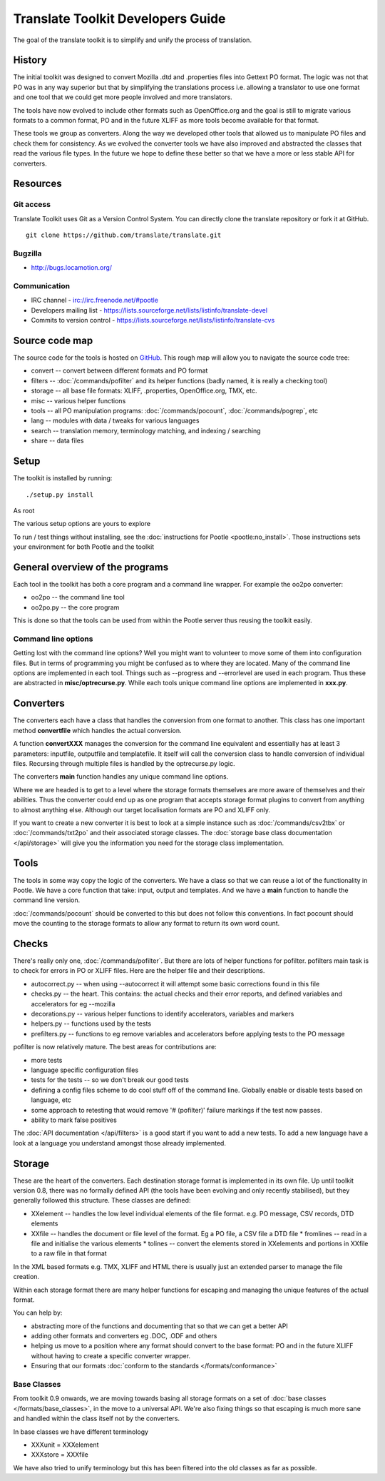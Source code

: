 
.. _translate_toolkit_developers_guide:

Translate Toolkit Developers Guide
**********************************

The goal of the translate toolkit is to simplify and unify the process of translation.

.. _developers#history:

History
=======

The initial toolkit was designed to convert Mozilla .dtd and .properties files into Gettext PO format.  The logic was not that PO was in any way superior but that by simplifying the translations process i.e. allowing a translator to use one format and one tool that we could get more people involved and more translators.

The tools have now evolved to include other formats such as OpenOffice.org and the goal is still to migrate various formats to a common format, PO and in the future XLIFF as more tools become available for that format.

These tools we group as converters.  Along the way we developed other tools that allowed us to manipulate PO files and check them for consistency.  As we evolved the converter tools we have also improved and abstracted the classes that read the various file types.  In the future we hope to define these better so that we have a more or less stable API for converters.

.. _developers#resources:

Resources
=========

.. _developers#git_access:

Git access
----------
Translate Toolkit uses Git as a Version Control System. You can directly clone the translate repository or fork it at GitHub.

::

  git clone https://github.com/translate/translate.git

.. _developers#bugzilla:

Bugzilla
--------

* http://bugs.locamotion.org/

.. _developers#communication:

Communication
-------------

* IRC channel - irc://irc.freenode.net/#pootle
* Developers mailing list - https://lists.sourceforge.net/lists/listinfo/translate-devel
* Commits to version control - https://lists.sourceforge.net/lists/listinfo/translate-cvs

.. _developers#source_code_map:

Source code map
===============

The source code for the tools is hosted on `GitHub <https://github.com/translate/translate>`_.  This rough map will allow you to navigate the source code tree:

* convert -- convert between different formats and PO format
* filters -- :doc:`/commands/pofilter` and its helper functions (badly named, it is really a checking tool)
* storage -- all base file formats: XLIFF, .properties, OpenOffice.org, TMX, etc.
* misc -- various helper functions
* tools -- all PO manipulation programs: :doc:`/commands/pocount`, :doc:`/commands/pogrep`, etc
* lang -- modules with data / tweaks for various languages
* search -- translation memory, terminology matching, and indexing / searching
* share -- data files

.. _developers#setup:

Setup
=====

The toolkit is installed by running::

  ./setup.py install

As root

The various setup options are yours to explore

To run / test things without installing, see the :doc:`instructions for Pootle <pootle:no_install>`. Those instructions sets your environment for both Pootle and the toolkit

.. _developers#general_overview_of_the_programs:

General overview of the programs
================================

Each tool in the toolkit has both a core program and a command line wrapper.  For example the oo2po converter:

* oo2po -- the command line tool
* oo2po.py -- the core program

This is done so that the tools can be used from within the Pootle server thus reusing the toolkit easily.

.. _developers#command_line_options:

Command line options
--------------------

Getting lost with the command line options?  Well you might want to volunteer to move some of them into configuration files.  But in terms of programming you might be confused as to where they are located.  Many of the command line options are implemented in each tool.  Things such as --progress and --errorlevel are used in each program.  Thus these are abstracted in **misc/optrecurse.py**.  While each tools unique command line options are implemented in **xxx.py**.

.. _developers#converters:

Converters
==========

The converters each have a class that handles the conversion from one format to another.  This class has one important method **convertfile** which handles the actual conversion.

A function **convertXXX** manages the conversion for the command line equivalent and essentially has at least 3 parameters: inputfile, outputfile and templatefile.  It itself will call the conversion class to handle conversion of individual files.  Recursing through multiple files is handled by the optrecurse.py logic.

The converters **main** function handles any unique command line options.

Where we are headed is to get to a level where the storage formats themselves are more aware of themselves and their abilities.  Thus the converter could end up as one program that accepts storage format plugins to convert from anything to almost anything else.  Although our target localisation formats are PO and XLIFF only.

If you want to create a new converter it is best to look at a simple instance such as :doc:`/commands/csv2tbx` or :doc:`/commands/txt2po` and their associated storage classes.  The :doc:`storage base class documentation </api/storage>` will give you the information you need for the storage class implementation.

.. _developers#tools:

Tools
=====

The tools in some way copy the logic of the converters.  We have a class so that we can reuse a lot of the functionality in Pootle.  We have a core function that take: input, output and templates.  And we have a **main** function to handle the command line version.

:doc:`/commands/pocount` should be converted to this but does not follow this conventions.  In fact pocount should move the counting to the storage formats to allow any format to return its own word count.

.. _developers#checks:

Checks
======

There's really only one, :doc:`/commands/pofilter`.  But there are lots of helper functions for pofilter.  pofilters main task is to check for errors in PO or XLIFF files.  Here are the helper file and their descriptions.

* autocorrect.py -- when using --autocorrect it will attempt some basic corrections found in this file
* checks.py -- the heart. This contains: the actual checks and their error reports, and defined variables and accelerators for eg --mozilla
* decorations.py -- various helper functions to identify accelerators, variables and markers
* helpers.py -- functions used by the tests
* prefilters.py -- functions to eg remove variables and accelerators before applying tests to the PO message

pofilter is now relatively mature.  The best areas for contributions are:

* more tests
* language specific configuration files
* tests for the tests -- so we don't break our good tests
* defining a config files scheme to do cool stuff off of the command line.  Globally enable or disable tests based on language, etc
* some approach to retesting that would remove '# (pofilter)' failure markings if the test now passes.
* ability to mark false positives

The :doc:`API documentation </api/filters>` is a good start if you want to add a new tests.  To add a new language have a look at a language you understand amongst those already implemented.

.. _developers#storage:

Storage
=======

These are the heart of the converters.  Each destination storage format is implemented in its own file.  Up until toolkit version 0.8, there was no formally defined API (the tools have been evolving and only recently stabilised), but they generally followed this structure.  These classes are defined:

* XXelement -- handles the low level individual elements of the file format.  e.g. PO message, CSV records, DTD elements
* XXfile -- handles the document or file level of the format.  Eg a PO file, a CSV file a DTD file
  * fromlines -- read in a file and initialise the various elements
  * tolines -- convert the elements stored in XXelements and portions in XXfile to a raw file in that format

In the XML based formats e.g.  TMX, XLIFF and HTML there is usually just an extended parser to manage the file creation.

Within each storage format there are many helper functions for escaping and managing the unique features of the actual format.

You can help by:

* abstracting more of the functions and documenting that so that we can get a better API
* adding other formats and converters eg .DOC, .ODF and others
* helping us move to a position where any format should convert to the base format: PO and in the future XLIFF without having to create a specific converter wrapper.
* Ensuring that our formats :doc:`conform to the standards </formats/conformance>`

.. _developers#base_classes:

Base Classes
------------

From toolkit 0.9 onwards, we are moving towards basing all storage formats on a set of :doc:`base classes </formats/base_classes>`, in the move to a universal API.  We're also fixing things so that escaping is much more sane and handled within the class itself not by the converters.

In base classes we have different terminology

* XXXunit = XXXelement
* XXXstore = XXXfile

We have also tried to unify terminology but this has been filtered into the old classes as far as possible.

